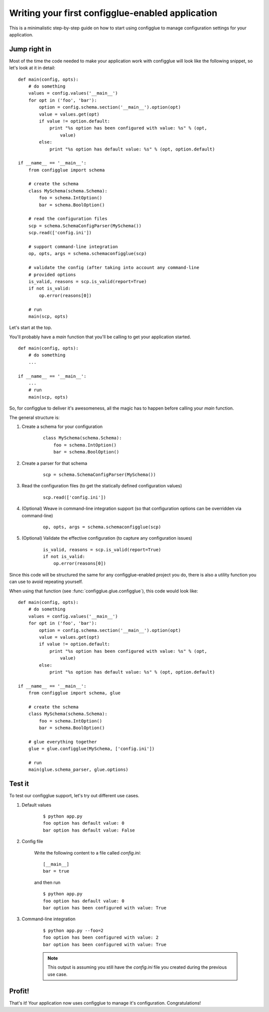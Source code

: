 =================================================
Writing your first configglue-enabled application
=================================================

This is a minimalistic step-by-step guide on how to start using configglue to
manage configuration settings for your application.

Jump right in
=============

Most of the time the code needed to make your application work with configglue
will look like the following snippet, so let's look at it in detail::

    def main(config, opts):
        # do something
        values = config.values('__main__')
        for opt in ('foo', 'bar'):
            option = config.schema.section('__main__').option(opt)
            value = values.get(opt)
            if value != option.default:
                print "%s option has been configured with value: %s" % (opt,
                    value)
            else:
                print "%s option has default value: %s" % (opt, option.default)

    if __name__ == '__main__':
        from configglue import schema

        # create the schema
        class MySchema(schema.Schema):
            foo = schema.IntOption()
            bar = schema.BoolOption()

        # read the configuration files
        scp = schema.SchemaConfigParser(MySchema())
        scp.read(['config.ini'])

        # support command-line integration
        op, opts, args = schema.schemaconfigglue(scp)

        # validate the config (after taking into account any command-line
        # provided options
        is_valid, reasons = scp.is_valid(report=True)
        if not is_valid:
            op.error(reasons[0])

        # run
        main(scp, opts)

Let's start at the top.

You'll probably have a *main* function that you'll be calling to get
your application started.

::

    def main(config, opts):
        # do something
        ...

    if __name__ == '__main__':
        ...
        # run
        main(scp, opts)

So, for configglue to deliver it's awesomeness, all the magic has to happen
before calling your *main* function.

The general structure is:

#. Create a schema for your configuration

    ::

        class MySchema(schema.Schema):
            foo = schema.IntOption()
            bar = schema.BoolOption()

#. Create a parser for that schema

    ::

        scp = schema.SchemaConfigParser(MySchema())

#. Read the configuration files (to get the statically defined configuration
   values)

    ::

        scp.read(['config.ini'])

#. (Optional) Weave in command-line integration support (so that configuration
   options can be overridden via command-line)

    ::

        op, opts, args = schema.schemaconfigglue(scp)

#. (Optional) Validate the effective configuration (to capture any
   configuration issues)

    ::

        is_valid, reasons = scp.is_valid(report=True)
        if not is_valid:
            op.error(reasons[0])

Since this code will be structured the same for any configglue-enabled project
you do, there is also a utility function you can use to avoid repeating
yourself.

When using that function (see :func:`configglue.glue.configglue`),
this code would look like::

    def main(config, opts):
        # do something
        values = config.values('__main__')
        for opt in ('foo', 'bar'):
            option = config.schema.section('__main__').option(opt)
            value = values.get(opt)
            if value != option.default:
                print "%s option has been configured with value: %s" % (opt,
                    value)
            else:
                print "%s option has default value: %s" % (opt, option.default)

    if __name__ == '__main__':
        from configglue import schema, glue

        # create the schema
        class MySchema(schema.Schema):
            foo = schema.IntOption()
            bar = schema.BoolOption()

        # glue everything together
        glue = glue.configglue(MySchema, ['config.ini'])

        # run
        main(glue.schema_parser, glue.options)


Test it
=======

To test our configglue support, let's try out different use cases.

#. Default values

    ::

        $ python app.py
        foo option has default value: 0
        bar option has default value: False

#. Config file

    Write the following content to a file called *config.ini*::

        [__main__]
        bar = true

    and then run

    ::

        $ python app.py
        foo option has default value: 0
        bar option has been configured with value: True

#. Command-line integration

    ::

        $ python app.py --foo=2
        foo option has been configured with value: 2
        bar option has been configured with value: True

    .. note:: This output is assuming you still have the *config.ini* file you
        created during the previous use case.


Profit!
=======

That's it! Your application now uses configglue to manage it's configuration.
Congratulations!


